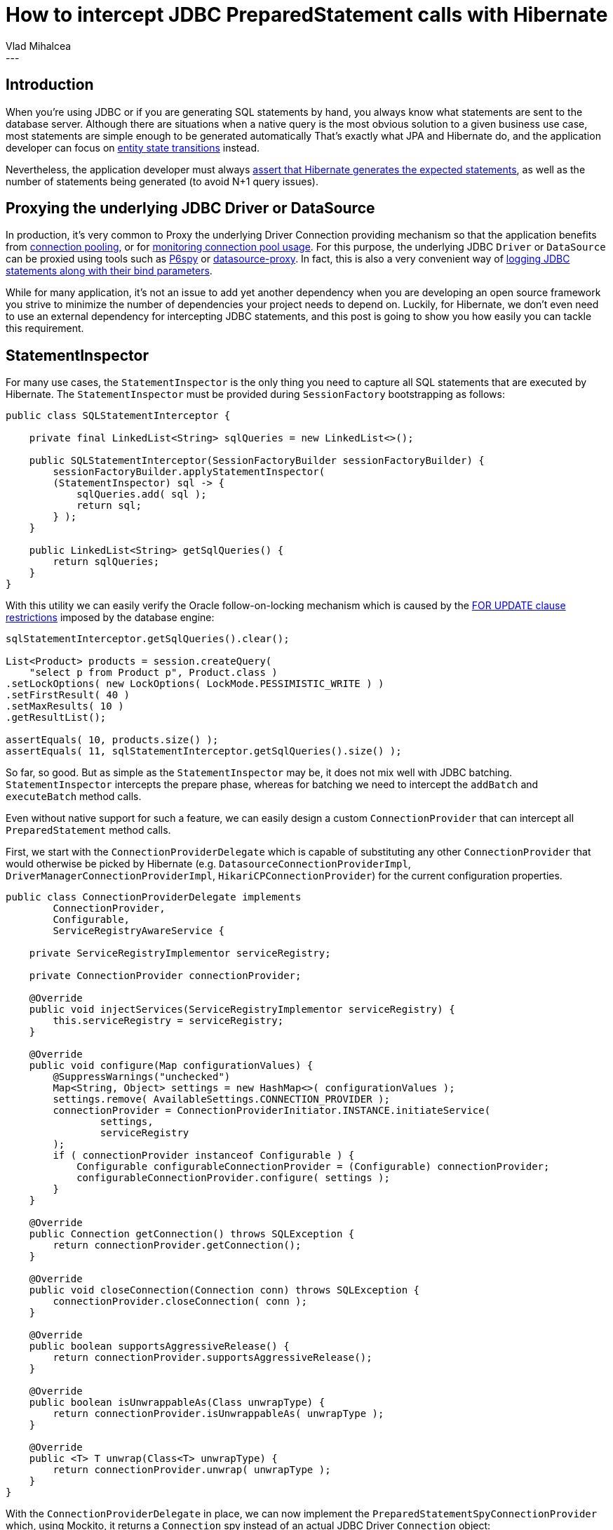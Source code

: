 = How to intercept JDBC PreparedStatement calls with Hibernate
Vlad Mihalcea
:awestruct-tags: [ "Discussions", "Hibernate ORM" ]
:awestruct-layout: blog-post
---

== Introduction

When you're using JDBC or if you are generating SQL statements by hand, you always know what statements are sent to the database server.
Although there are situations when a native query is the most obvious solution to a given business use case, most statements are simple enough to be generated automatically
That's exactly what JPA and Hibernate do, and the application developer can focus on https://vladmihalcea.com/2014/07/30/a-beginners-guide-to-jpahibernate-entity-state-transitions/[entity state transitions] instead.

Nevertheless, the application developer must always https://vladmihalcea.com/2014/02/01/taming-jpa-with-the-sql-statement-count-validator/[assert that Hibernate generates the expected statements], as well as the number of statements being generated (to avoid N+1 query issues).

== Proxying the underlying JDBC Driver or DataSource

In production, it's very common to Proxy the underlying Driver Connection providing mechanism so that the application benefits from https://vladmihalcea.com/2014/04/17/the-anatomy-of-connection-pooling/[connection pooling], or for https://vladmihalcea.com/2014/04/30/professional-connection-pool-sizing/[monitoring connection pool usage].
For this purpose, the underlying JDBC `Driver` or `DataSource` can be proxied using tools such as https://github.com/p6spy/p6spy[P6spy] or https://github.com/ttddyy/datasource-proxy[datasource-proxy].
In fact, this is also a very convenient way of https://vladmihalcea.com/2016/05/03/the-best-way-of-logging-jdbc-statements/[logging JDBC statements along with their bind parameters].

While for many application, it's not an issue to add yet another dependency when you are developing an open source framework you strive to minimize the number of dependencies your project needs to depend on.
Luckily, for Hibernate, we don't even need to use an external dependency for intercepting JDBC statements, and this post is going to show you how easily you can tackle this requirement.

== StatementInspector

For many use cases, the `StatementInspector` is the only thing you need to capture all SQL statements that are executed by Hibernate.
The `StatementInspector` must be provided during `SessionFactory` bootstrapping as follows:

[source, JAVA, indent=0]
----
public class SQLStatementInterceptor {

    private final LinkedList<String> sqlQueries = new LinkedList<>();

    public SQLStatementInterceptor(SessionFactoryBuilder sessionFactoryBuilder) {
        sessionFactoryBuilder.applyStatementInspector(
        (StatementInspector) sql -> {
            sqlQueries.add( sql );
            return sql;
        } );
    }

    public LinkedList<String> getSqlQueries() {
        return sqlQueries;
    }
}
----

With this utility we can easily verify the Oracle follow-on-locking mechanism which is caused by the https://docs.oracle.com/database/121/SQLRF/statements_10002.htm#SQLRF55371[FOR UPDATE clause restrictions] imposed by the database engine:

[source, JAVA, indent=0]
----
sqlStatementInterceptor.getSqlQueries().clear();

List<Product> products = session.createQuery(
    "select p from Product p", Product.class )
.setLockOptions( new LockOptions( LockMode.PESSIMISTIC_WRITE ) )
.setFirstResult( 40 )
.setMaxResults( 10 )
.getResultList();

assertEquals( 10, products.size() );
assertEquals( 11, sqlStatementInterceptor.getSqlQueries().size() );
----

So far, so good. But as simple as the `StatementInspector` may be, it does not mix well with JDBC batching.
`StatementInspector` intercepts the prepare phase, whereas for batching we need to intercept the `addBatch` and `executeBatch` method calls.

Even without native support for such a feature, we can easily design a custom `ConnectionProvider` that can intercept all `PreparedStatement` method calls.

First, we start with the `ConnectionProviderDelegate` which is capable of substituting any other `ConnectionProvider`
that would otherwise be picked by Hibernate (e.g. `DatasourceConnectionProviderImpl`, `DriverManagerConnectionProviderImpl`, `HikariCPConnectionProvider`)
for the current configuration properties.

[source, JAVA, indent=0]
----
public class ConnectionProviderDelegate implements
        ConnectionProvider,
        Configurable,
        ServiceRegistryAwareService {

    private ServiceRegistryImplementor serviceRegistry;

    private ConnectionProvider connectionProvider;

    @Override
    public void injectServices(ServiceRegistryImplementor serviceRegistry) {
        this.serviceRegistry = serviceRegistry;
    }

    @Override
    public void configure(Map configurationValues) {
        @SuppressWarnings("unchecked")
        Map<String, Object> settings = new HashMap<>( configurationValues );
        settings.remove( AvailableSettings.CONNECTION_PROVIDER );
        connectionProvider = ConnectionProviderInitiator.INSTANCE.initiateService(
                settings,
                serviceRegistry
        );
        if ( connectionProvider instanceof Configurable ) {
            Configurable configurableConnectionProvider = (Configurable) connectionProvider;
            configurableConnectionProvider.configure( settings );
        }
    }

    @Override
    public Connection getConnection() throws SQLException {
        return connectionProvider.getConnection();
    }

    @Override
    public void closeConnection(Connection conn) throws SQLException {
        connectionProvider.closeConnection( conn );
    }

    @Override
    public boolean supportsAggressiveRelease() {
        return connectionProvider.supportsAggressiveRelease();
    }

    @Override
    public boolean isUnwrappableAs(Class unwrapType) {
        return connectionProvider.isUnwrappableAs( unwrapType );
    }

    @Override
    public <T> T unwrap(Class<T> unwrapType) {
        return connectionProvider.unwrap( unwrapType );
    }
}
----

With the `ConnectionProviderDelegate` in place, we can now implement the `PreparedStatementSpyConnectionProvider` which, using Mockito, it returns a `Connection` spy instead of an actual JDBC Driver `Connection` object:

[source, JAVA, indent=0]
----
public class PreparedStatementSpyConnectionProvider
        extends ConnectionProviderDelegate {

    private final Map<PreparedStatement, String> preparedStatementMap = new LinkedHashMap<>();

    @Override
    public Connection getConnection() throws SQLException {
        Connection connection = super.getConnection();
        return spy( connection );
    }

    private Connection spy(Connection connection) {
        if ( new MockUtil().isMock( connection ) ) {
            return connection;
        }
        Connection connectionSpy = Mockito.spy( connection );
        try {
            doAnswer( invocation -> {
                PreparedStatement statement = (PreparedStatement) invocation.callRealMethod();
                PreparedStatement statementSpy = Mockito.spy( statement );
                String sql = (String) invocation.getArguments()[0];
                preparedStatementMap.put( statementSpy, sql );
                return statementSpy;
            } ).when( connectionSpy ).prepareStatement( anyString() );
        }
        catch ( SQLException e ) {
            throw new IllegalArgumentException( e );
        }
        return connectionSpy;
    }

    /**
     * Clears the recorded PreparedStatements and reset the associated Mocks.
     */
    public void clear() {
        preparedStatementMap.keySet().forEach( Mockito::reset );
        preparedStatementMap.clear();
    }

    /**
     * Get one and only one PreparedStatement associated to the given SQL statement.
     *
     * @param sql SQL statement.
     *
     * @return matching PreparedStatement.
     *
     * @throws IllegalArgumentException If there is no matching PreparedStatement or multiple instances, an exception is being thrown.
     */
    public PreparedStatement getPreparedStatement(String sql) {
        List<PreparedStatement> preparedStatements = getPreparedStatements( sql );
        if ( preparedStatements.isEmpty() ) {
            throw new IllegalArgumentException(
                    "There is no PreparedStatement for this SQL statement " + sql );
        }
        else if ( preparedStatements.size() > 1 ) {
            throw new IllegalArgumentException( "There are " + preparedStatements
                    .size() + " PreparedStatements for this SQL statement " + sql );
        }
        return preparedStatements.get( 0 );
    }

    /**
     * Get the PreparedStatements that are associated to the following SQL statement.
     *
     * @param sql SQL statement.
     *
     * @return list of recorded PreparedStatements matching the SQL statement.
     */
    public List<PreparedStatement> getPreparedStatements(String sql) {
        return preparedStatementMap.entrySet()
                .stream()
                .filter( entry -> entry.getValue().equals( sql ) )
                .map( Map.Entry::getKey )
                .collect( Collectors.toList() );
    }

    /**
     * Get the PreparedStatements that were executed since the last clear operation.
     *
     * @return list of recorded PreparedStatements.
     */
    public List<PreparedStatement> getPreparedStatements() {
        return new ArrayList<>( preparedStatementMap.keySet() );
    }
}
----

To use this custom provider, we just need to provide an instance via the `hibernate.connection.provider_class` configuration property:

[source, JAVA, indent=0]
----
private PreparedStatementSpyConnectionProvider connectionProvider =
    new PreparedStatementSpyConnectionProvider();

@Override
protected void addSettings(Map settings) {
    settings.put(
            AvailableSettings.CONNECTION_PROVIDER,
            connectionProvider
    );
}
----

Now, we can assert that the underlying `PreparedStatement` is batching statements according to our expectations:

[source, JAVA, indent=0]
----
Session session = sessionFactory().openSession();
session.setJdbcBatchSize( 3 );

session.beginTransaction();
try {
    for ( long i = 0; i < 5; i++ ) {
        Event event = new Event();
        event.id = id++;
        event.name = "Event " + i;
        session.persist( event );
    }
}
finally {
    connectionProvider.clear();
    session.getTransaction().commit();
    session.close();
}

PreparedStatement preparedStatement = connectionProvider.getPreparedStatement(
    "insert into Event (name, id) values (?, ?)" );

verify(preparedStatement, times( 5 )).addBatch();
verify(preparedStatement, times( 2 )).executeBatch();
----

The `PreparedStatement` is not a mock but a http://site.mockito.org/mockito/docs/current/org/mockito/Mockito.html#13[real object spy], which can intercept method call while also propagating the call to the underlying actual JDBC Driver `PreparedStatement` object.

Although getting the `PreparedStatement` by its associated SQL `String` is useful for the aforementioned test case, we can also get all executed `PreparedStatements` like this:

[source, JAVA, indent=0]
----
List<PreparedStatement> preparedStatements = connectionProvider.getPreparedStatements();
assertEquals(1, preparedStatements.size());
preparedStatement = preparedStatements.get( 0 );

verify(preparedStatement, times( 5 )).addBatch();
verify(preparedStatement, times( 2 )).executeBatch();
----
